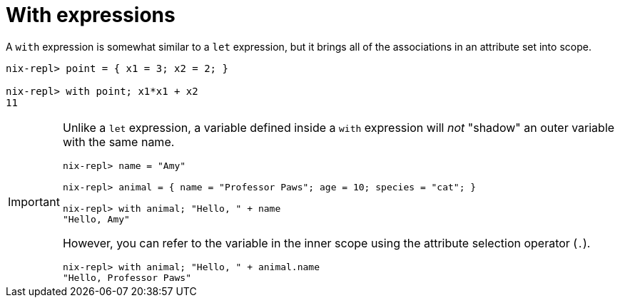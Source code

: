 = With expressions

A `with` expression is somewhat similar to a `let` expression,
but it brings all of the associations in an attribute set into scope.

[source]
....
nix-repl> point = { x1 = 3; x2 = 2; }

nix-repl> with point; x1*x1 + x2
11
....


[IMPORTANT]
====
Unlike a `let` expression, a variable defined inside a `with` expression will _not_
"shadow" an outer variable with the same name.

[source]
....
nix-repl> name = "Amy"

nix-repl> animal = { name = "Professor Paws"; age = 10; species = "cat"; }

nix-repl> with animal; "Hello, " + name
"Hello, Amy"
....

However, you can refer to the variable in the inner scope
using the attribute selection operator (`.`).

[source]
....
nix-repl> with animal; "Hello, " + animal.name
"Hello, Professor Paws"
....
====
